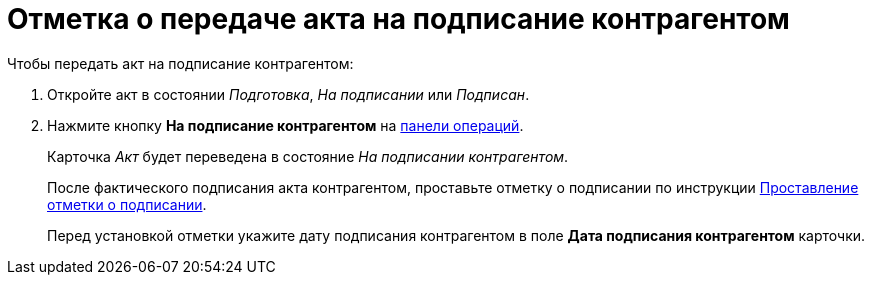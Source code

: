 = Отметка о передаче акта на подписание контрагентом

.Чтобы передать акт на подписание контрагентом:
. Откройте акт в состоянии _Подготовка_, _На подписании_ или _Подписан_.
. Нажмите кнопку *На подписание контрагентом* на xref:cards-terms.adoc#cardsOperations[панели операций].
+
****
Карточка _Акт_ будет переведена в состояние _На подписании контрагентом_.

После фактического подписания акта контрагентом, проставьте отметку о подписании по инструкции xref:actStampSigned.adoc[Проставление отметки о подписании].

Перед установкой отметки укажите дату подписания контрагентом в поле *Дата подписания контрагентом* карточки.
****
